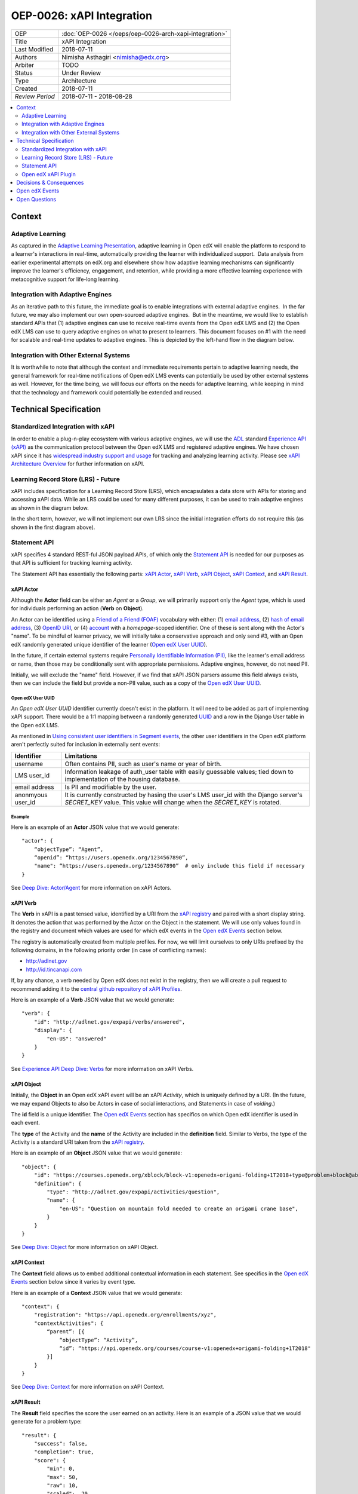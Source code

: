 ==========================
OEP-0026: xAPI Integration
==========================

+-----------------+--------------------------------------------------------+
| OEP             | :doc:`OEP-0026 </oeps/oep-0026-arch-xapi-integration>` |
+-----------------+--------------------------------------------------------+
| Title           | xAPI Integration                                       |
+-----------------+--------------------------------------------------------+
| Last Modified   | 2018-07-11                                             |
+-----------------+--------------------------------------------------------+
| Authors         | Nimisha Asthagiri <nimisha@edx.org>                    |
+-----------------+--------------------------------------------------------+
| Arbiter         | TODO                                                   |
+-----------------+--------------------------------------------------------+
| Status          | Under Review                                           |
+-----------------+--------------------------------------------------------+
| Type            | Architecture                                           |
+-----------------+--------------------------------------------------------+
| Created         | 2018-07-11                                             |
+-----------------+--------------------------------------------------------+
| `Review Period` | 2018-07-11 - 2018-08-28                                |
+-----------------+--------------------------------------------------------+

.. contents::
   :local:
   :depth: 2


Context
-------

Adaptive Learning
=================

As captured in the `Adaptive Learning Presentation`_, adaptive learning in Open edX 
will enable the platform to respond to a learner's interactions in real-time, 
automatically providing the learner with individualized support.  Data analysis 
from earlier experimental attempts on edX.org and elsewhere show how adaptive 
learning mechanisms can significantly improve the learner's efficiency, engagement, 
and retention, while providing a more effective learning experience with metacognitive
support for life-long learning.

.. _Adaptive Learning Presentation: https://openedx.atlassian.net/wiki/spaces/AC/pages/641105978/Adaptive+Learning+Presentation

Integration with Adaptive Engines
=================================

As an iterative path to this future, the immediate goal is to enable integrations with
external adaptive engines.  In the far future, we may also implement our own open-sourced
adaptive engines.  But in the meantime, we would like to establish standard APIs
that (1) adaptive engines can use to receive real-time events from the Open edX LMS and
(2) the Open edX LMS can use to query adaptive engines on what to present to learners.
This document focuses on #1 with the need for scalable and real-time updates to adaptive
engines. This is depicted by the left-hand flow in the diagram below.

.. image:: oep-0026/adaptive_learning_lms_basic.png
   :alt: The left-hand side of the data flow diagram shows how the Open edX LMS sends
    events to an intermediary "Eventing" component, which forwards those events to adaptive
    engines. The right-hand side shows how the Open edX LMS queries the adaptive engines for
    "what's next" via an intermediary "Adaptive Experiences" component.

Integration with Other External Systems
=======================================

It is worthwhile to note that although the context and immediate requirements pertain to
adaptive learning needs, the general framework for real-time notifications of Open edX LMS
events can potentially be used by other external systems as well. However, for the time being,
we will focus our efforts on the needs for adaptive learning, while keeping in mind that the
technology and framework could potentially be extended and reused.


Technical Specification
-----------------------

Standardized Integration with xAPI
==================================
In order to enable a plug-n-play ecosystem with various adaptive engines, we will
use the ADL_ standard `Experience API (xAPI)`_ as the communication protocol between
the Open edX LMS and registered adaptive engines. We have chosen xAPI since it has
`widespread industry support and usage`_ for tracking and analyzing learning activity.
Please see `xAPI Architecture Overview`_ for further information on xAPI.

.. _ADL: https://adlnet.gov/
.. _Experience API (xAPI): https://www.adlnet.gov/research/performance-tracking-analysis/experience-api/
.. _widespread industry support and usage: https://xapi.com/adopters/
.. _xAPI Architecture Overview: https://www.adlnet.gov/research/performance-tracking-analysis/experience-api/xapi-architecture-overview/

Learning Record Store (LRS) - Future
====================================

xAPI includes specification for a Learning Record Store (LRS), which encapsulates a
data store with APIs for storing and accessing xAPI data. While an LRS could be used
for many different purposes, it can be used to train adaptive engines as shown in the
diagram below.

.. image:: oep-0026/adaptive_learning_lrs_basic.png
   :alt: The diagram above is enhanced with a new LRS component that is sent events
    (write requests) and accessed by adaptive engines (read requests) for training
    purposes, using xAPI for both read and write.

In the short term, however, we will not implement our own LRS since the initial integration
efforts do not require this (as shown in the first diagram above).

Statement API
=============

xAPI specifies 4 standard REST-ful JSON payload APIs, of which only the `Statement API`_
is needed for our purposes as that API is sufficient for tracking learning activity.

The Statement API has essentially the following parts: `xAPI Actor`_, `xAPI Verb`_,
`xAPI Object`_, `xAPI Context`_, and `xAPI Result`_.

.. _Statement API: https://xapi.com/statements-101/

xAPI Actor
~~~~~~~~~~
Although the **Actor** field can be either an *Agent* or a *Group*, we will primarily
support only the *Agent* type, which is used for individuals performing an action (**Verb** 
on **Object**).

An Actor can be identified using a `Friend of a Friend (FOAF)`_ vocabulary with either:
(1) `email address`_, (2) `hash of email address`_, (3) `OpenID URI`_, or (4) `account`_
with a *homepage*-scoped identifier.  One of these is sent along with the Actor's "name".
To be mindful of learner privacy, we will initially take a conservative approach
and only send #3, with an Open edX randomly generated unique identifier of the learner
(`Open edX User UUID`_).

In the future, if certain external systems require `Personally Identifiable Information
(PII)`_, like the learner's email address or name, then those may be conditionally sent
with appropriate permissions. Adaptive engines, however, do not need PII.

Initially, we will exclude the "name" field. However, if we find that xAPI JSON parsers
assume this field always exists, then we can include the field but provide a non-PII
value, such as a copy of the `Open edX User UUID`_.

Open edX User UUID
^^^^^^^^^^^^^^^^^^
An *Open edX User UUID* identifier currently doesn't exist in the platform. It will need 
to be added as part of implementing xAPI support. There would be a 1:1 mapping between
a randomly generated UUID_ and a row in the Django User table in the Open edX LMS.

As mentioned in `Using consistent user identifiers in Segment events`_, the other user
identifiers in the Open edX platform aren't perfectly suited for inclusion in externally
sent events:

.. list-table::
   :header-rows: 1

   * - Identifier
     - Limitations
   * - username
     - Often contains PII, such as user's name or year of birth.
   * - LMS user_id
     - Information leakage of auth_user table with easily guessable values; tied down
       to implementation of the housing database.
   * - email address
     - Is PII and modifiable by the user.
   * - anonmyous user_id
     - It is currently constructed by hasing the user's LMS user_id with the Django
       server's *SECRET_KEY* value. This value will change when the *SECRET_KEY* is rotated.

Example
^^^^^^^

Here is an example of an **Actor** JSON value that we would generate:

::

    "actor": {
        “objectType”: “Agent”,
        “openid”: “https://users.openedx.org/1234567890”,
        "name": “https://users.openedx.org/1234567890”  # only include this field if necessary
    }

See `Deep Dive: Actor/Agent`_ for more information on xAPI Actors.

.. _Friend of a Friend (FOAF): http://xmlns.com/foaf/spec/
.. _email address: http://xmlns.com/foaf/spec/#term_mbox
.. _hash of email address: http://xmlns.com/foaf/spec/#term_mbox_sha1sum
.. _OpenID URI: http://xmlns.com/foaf/spec/#term_openid
.. _account: http://xmlns.com/foaf/spec/#term_account
.. _Personally Identifiable Information (PII): https://en.wikipedia.org/wiki/Personally_identifiable_information
.. _UUID: http://tools.ietf.org/html/rfc4122
.. _Using consistent user identifiers in Segment events: https://openedx.atlassian.net/wiki/spaces/AN/pages/144441849/Using+consistent+user+identifiers+in+Segment+events
.. _`Deep Dive: Actor/Agent`: https://xapi.com/deep-dive-actor-agent/

xAPI Verb
~~~~~~~~~

The **Verb** in xAPI is a past tensed value, identified by a URI from the `xAPI registry`_
and paired with a short display string. It denotes the action that was performed by the
Actor on the Object in the statement. We will use only values found in the registry and
document which values are used for which edX events in the `Open edX Events`_ section below.

The registry is automatically created from multiple profiles. For now, we will limit
ourselves to only URIs prefixed by the following domains, in the following priority
order (in case of conflicting names):

* http://adlnet.gov
* http://id.tincanapi.com

If, by any chance, a verb needed by Open edX does not exist in the registry, then we
will create a pull request to recommend adding it to the `central github repository of
xAPI Profiles`_. 

Here is an example of a **Verb** JSON value that we would generate:

::

    "verb": {
        "id": "http://adlnet.gov/expapi/verbs/answered",
        "display": { 
            "en-US": "answered"
        }
    }


See `Experience API Deep Dive: Verbs`_ for more information on xAPI Verbs.

.. _xAPI registry: http://xapi.vocab.pub/verbs/index.html
.. _central github repository of xAPI Profiles: https://github.com/adlnet/xapi-authored-profiles
.. _`Experience API Deep Dive: Verbs`: https://xapi.com/deep-dive-verb/

xAPI Object
~~~~~~~~~~~

Initially, the **Object** in an Open edX xAPI event will be an xAPI *Activity*, which is
uniquely defined by a URI. (In the future, we may expand Objects to also be Actors in case
of social interactions, and Statements in case of *voiding*.)

The **id** field is a unique identifier. The `Open edX Events`_ section has specifics on
which Open edX identifier is used in each event.

The **type** of the Activity and the **name** of the Activity are included in the
**definition** field.  Similar to Verbs, the type of the Activity is a standard URI
taken from the `xAPI registry`_.

Here is an example of an **Object** JSON value that we would generate:

::

    "object": {
        "id": "https://courses.openedx.org/xblock/block-v1:openedx+origami-folding+1T2018+type@problem+block@abcd",
        "definition": {
            "type": "http://adlnet.gov/expapi/activities/question",
            "name": { 
                "en-US": "Question on mountain fold needed to create an origami crane base",
            }
        }
    }

See `Deep Dive: Object`_ for more information on xAPI Object.

.. _`Deep Dive: Object`: https://xapi.com/deep-dive-object/

xAPI Context
~~~~~~~~~~~~

The **Context** field allows us to embed additional contextual information in each statement.
See specifics in the `Open edX Events`_ section below since it varies by event type.

Here is an example of a **Context** JSON value that we would generate:

::

    "context": {
        "registration": "https://api.openedx.org/enrollments/xyz",
        "contextActivities": {
            “parent”: [{
                “objectType”: “Activity”,
                “id”: “https://api.openedx.org/courses/course-v1:openedx+origami-folding+1T2018"
            }]
        }
    }

See `Deep Dive: Context`_ for more information on xAPI Context.

.. _`Deep Dive: Context`: https://xapi.com/deep-dive-context/

xAPI Result
~~~~~~~~~~~

The **Result** field specifies the score the user earned on an activity.  Here is an
example of a JSON value that we would generate for a problem type:

::

    "result": {
        "success": false,
        "completion": true,
        "score": {
            "min": 0,
            "max": 50,
            "raw": 10,
            "scaled": .20
        }
        "response": "foo"
    }

See `Deep Dive: Result`_ for more information on xAPI Result.

.. _`Deep Dive: Result`: https://xapi.com/deep-dive-result/

Open edX xAPI Plugin
====================

A new library will be implemented, using the Open edX `Django App Plugin`_ design pattern,
that:

1. Translates Open edX native events to Open edX xAPI events (**Translator**).
2. Validates the generated event using a general-purpose validation library 
   cross-maintained by Open edX xAPI consumers (**Validator**).
3. Routes real-time xAPI events to all registered consumers (**Router**).
4. Provides an administration interface to configure and manage registered
   consumers (**Admin**).

Translator
~~~~~~~~~~

This layer will plug into the `Open edX Event Tracking`_ subsystem to listen to
events of interest and translate them to xAPI's JSON format.

TBD - The development team will assess whether we should use (and start owning)
the already implemented (but no longer maintained) `xAPI Python Open Source Library`_. 

Validator
~~~~~~~~~

The intention of this validation layer is to ensure we continue to support the
expected xAPI formats by all participating Open edX xAPI consumers. In many ways,
this is similar to what `consumer-driven contract testing`_ would enable and uses
similar design principles. Essentially, a common validation library can be
collaboratively maintained by participating consumers, including consuming adaptive
engines. This ensures an end-to-end integration that can be maintained going forward.

**Note**: Although xAPI specifies a standardized format, it is a low-level transaction
schema and relies on higher-level "profiles" applied on top of it. So the profiles
for specific Activities, Verbs, Contexts, etc used by Open edX need to be contractually
supported.
 
Router
~~~~~~

The router layer forwards xAPI events to interested consumers.  The complexity of this
layer may increase over time as we support higher degrees of customization by consumers,
such as filtering for only certain types of events and varying degrees of permissions
of access to activities.

For the first iteration, we need the following permissions:

* Course restriction - certain consumers can access events only in certain courses.

In the future, we may need the following:

* User restriction - certain consumers can access all events for certain users.
* Site restriction - certain consumers are limited to accessing events of certain sites.
* Activity type restriction - certain consumers can access only certain types of events.

Admin
~~~~~

The administration layer is responsible for allowing the Open edX site administrator
to configure the list and permissions of registered xAPI event consumers.

Eventually, the registry of consumers may become a self-service portal where consumers
may initiate their request for access. However, initially, this can be a simple interface,
possibly implemented in Django Admin.

.. _Open edX Event Tracking: https://github.com/edx/event-tracking
.. _Django App Plugin: https://github.com/edx/edx-platform/blob/master/openedx/core/djangoapps/plugins/README.rst
.. _xAPI Python Open Source Library: https://xapi.com/python-library/
.. _consumer-driven contract testing: https://www.thoughtworks.com/radar/techniques/consumer-driven-contract-testing

Decisions & Consequences
------------------------

* **Choice of xAPI** - Although other standard alternatives exist for communication of
  real-time events, such as `IMS Global`_'s `Caliper Sensor APIs`_, business research
  found xAPI to be a more widely used standard at this time. This work does couple us
  to xAPI-based integrations, but the underlying framework and integration points in
  the system can remain agnostic to the communication protocol.

  Note that this also means the Open edX system is embracing standards from two
  different bodies, as it continues to use `IMS Global`_'s LTI_ standard as it's
  underlying Content Launch integration standard, while using ADL_'s xAPI standard.

* **Emphasis on user privacy** - We are initially taking a conservative approach by
  minimizing the PII that is sent to xAPI consumers. The trade-off is that consumers
  may find the received user data limiting. However, at this time, it's unclear whether
  adaptive engines, which are written generically for all users, really need PII to
  be effective. They need the ability to bind events together and track pathways and
  progress for users, but they can do so with any unique identifier - hence the
  introduction of the `Open edX User UUID`_.

  Enterprises and other organizations may want to use this xAPI integration framework
  to access data for their users. For those use cases, sharing PII may be required.
  We have chosen to keep those use cases in mind, but not target them initially, with
  the understanding that future work would be needed to address those needs.

.. _IMS Global: https://www.imsglobal.org/
.. _Caliper Sensor APIs: https://www.imsglobal.org/caliper-analytics-v1-public-repos-sensor-apis
.. _LTI: http://www.imsglobal.org/activity/learning-tools-interoperability

Open edX Events
---------------

Currently, the Open edX system supports and maintains events that are sent to tracking
logs, as described in `Tracking Log Events`_.

TBD - list which events we will prioritize initially and their mapping here.

.. _Tracking Log Events: http://edx.readthedocs.io/projects/devdata/en/latest/internal_data_formats/tracking_logs/index.html


Open Questions
--------------
* Which URNs to use for registration (enrollment), catalog course, course run, block, etc?
* Interaction types - need to map for CAPA problems: https://github.com/adlnet/xAPI-Spec/blob/master/xAPI-Data.md#interaction-activities
* Is the http://adlnet.gov/expapi/activities/course a Catalog course or a course run?
* Shall we use OAuth Scopes for Permissions?
